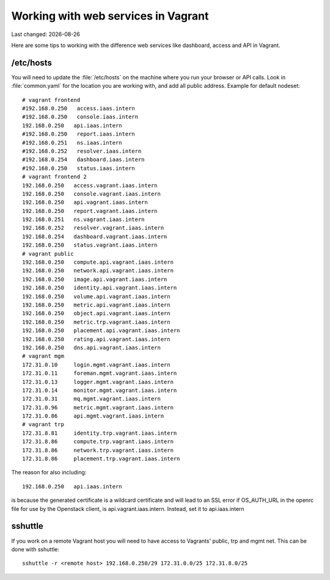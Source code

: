 .. |date| date::

====================================
Working with web services in Vagrant
====================================

Last changed: |date|

Here are some tips to working with the difference web services like
dashboard, access and API in Vagrant.

/etc/hosts
==========

You will need to update the :file:`/etc/hosts` on the machine where you
run your browser or API calls. Look in :file:`common.yaml` for the location
you are working with, and add all public address. Example for default nodeset::

  # vagrant frontend
  #192.168.0.250   access.iaas.intern
  #192.168.0.250   console.iaas.intern
  192.168.0.250   api.iaas.intern
  #192.168.0.250   report.iaas.intern
  #192.168.0.251   ns.iaas.intern
  #192.168.0.252   resolver.iaas.intern
  #192.168.0.254   dashboard.iaas.intern
  #192.168.0.250   status.iaas.intern
  # vagrant frontend 2
  192.168.0.250   access.vagrant.iaas.intern
  192.168.0.250   console.vagrant.iaas.intern
  192.168.0.250   api.vagrant.iaas.intern
  192.168.0.250   report.vagrant.iaas.intern
  192.168.0.251   ns.vagrant.iaas.intern
  192.168.0.252   resolver.vagrant.iaas.intern
  192.168.0.254   dashboard.vagrant.iaas.intern
  192.168.0.250   status.vagrant.iaas.intern
  # vagrant public
  192.168.0.250   compute.api.vagrant.iaas.intern
  192.168.0.250   network.api.vagrant.iaas.intern
  192.168.0.250   image.api.vagrant.iaas.intern
  192.168.0.250   identity.api.vagrant.iaas.intern
  192.168.0.250   volume.api.vagrant.iaas.intern
  192.168.0.250   metric.api.vagrant.iaas.intern
  192.168.0.250   object.api.vagrant.iaas.intern
  192.168.0.250   metric.trp.vagrant.iaas.intern
  192.168.0.250   placement.api.vagrant.iaas.intern
  192.168.0.250   rating.api.vagrant.iaas.intern
  192.168.0.250   dns.api.vagrant.iaas.intern
  # vagrant mgm
  172.31.0.10     login.mgmt.vagrant.iaas.intern
  172.31.0.11     foreman.mgmt.vagrant.iaas.intern
  172.31.0.13     logger.mgmt.vagrant.iaas.intern
  172.31.0.14     monitor.mgmt.vagrant.iaas.intern
  172.31.0.31     mq.mgmt.vagrant.iaas.intern
  172.31.0.96     metric.mgmt.vagrant.iaas.intern
  172.31.0.86     api.mgmt.vagrant.iaas.intern
  # vagrant trp
  172.31.8.81     identity.trp.vagrant.iaas.intern
  172.31.8.86     compute.trp.vagrant.iaas.intern
  172.31.8.86     network.trp.vagrant.iaas.intern
  172.31.8.86     placement.trp.vagrant.iaas.intern


The reason for also including::

  192.168.0.250   api.iaas.intern

is because the generated certificate is a wildcard certificate and will lead to an SSL error if OS_AUTH_URL in the openrc file for use by the Openstack client, is api.vagrant.iaas.intern. Instead, set it to api.iaas.intern

sshuttle
========

If you work on a remote Vagrant host you will need to have access to
Vagrants' public, trp and mgmt net. This can be done with sshuttle::

  sshuttle -r <remote host> 192.168.0.250/29 172.31.0.0/25 172.31.8.0/25

